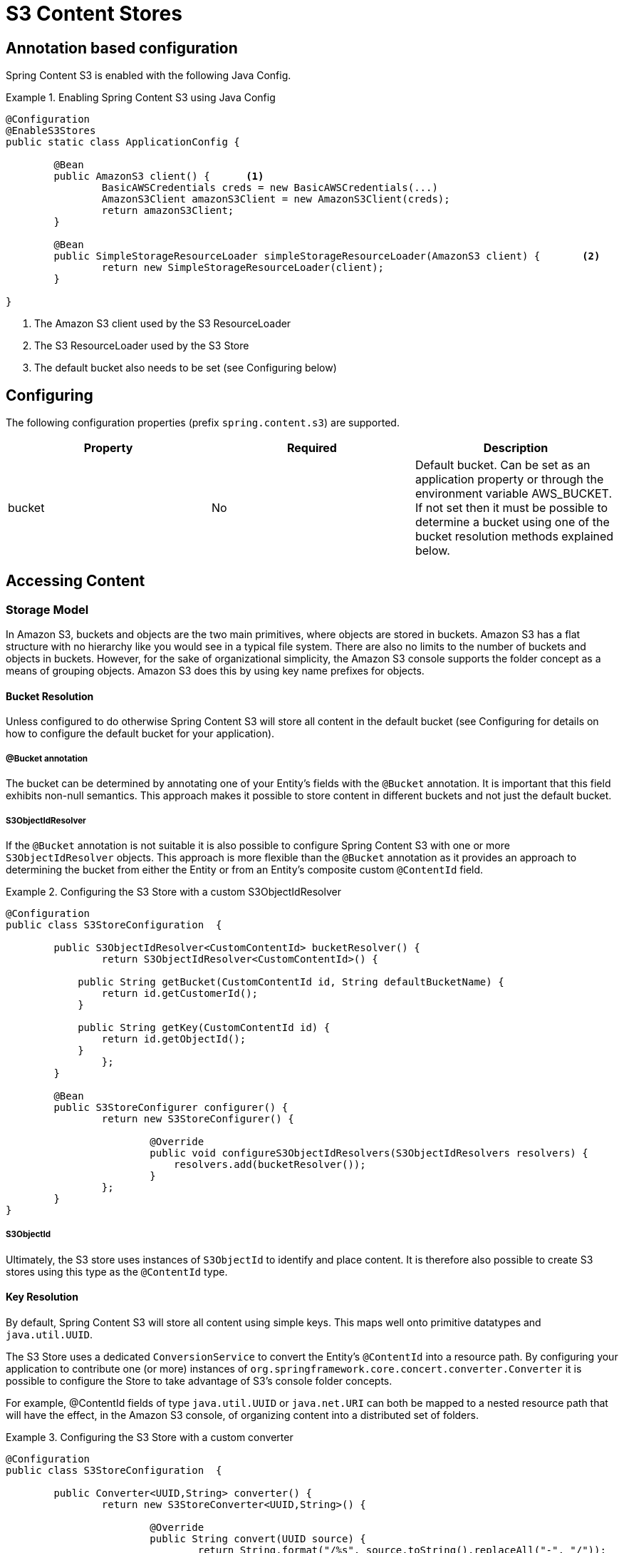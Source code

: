 = S3 Content Stores

== Annotation based configuration

Spring Content S3 is enabled with the following Java Config.

.Enabling Spring Content S3 using Java Config
====
[source, java]
----
@Configuration
@EnableS3Stores
public static class ApplicationConfig {

	@Bean
	public AmazonS3 client() {	<1>
		BasicAWSCredentials creds = new BasicAWSCredentials(...)
		AmazonS3Client amazonS3Client = new AmazonS3Client(creds);
		return amazonS3Client;
	}
    
	@Bean
	public SimpleStorageResourceLoader simpleStorageResourceLoader(AmazonS3 client) {	<2>
		return new SimpleStorageResourceLoader(client);
	}
	
}
----
<1> The Amazon S3 client used by the S3 ResourceLoader
<2> The S3 ResourceLoader used by the S3 Store
<3> The default bucket also needs to be set (see Configuring below)
====

== Configuring

The following configuration properties (prefix `spring.content.s3`) are supported.

[cols="3*", options="header"]
|=========
| Property | Required | Description
| bucket | No | Default bucket.  Can be set as an application property or through the environment variable AWS_BUCKET.
If not set then it must be possible to determine a bucket using one of the bucket resolution methods explained below.
|=========

== Accessing Content

=== Storage Model

In Amazon S3, buckets and objects are the two main primitives, where objects are stored in buckets.  Amazon S3 has a
flat
structure with no hierarchy like you would see in a typical file system.  There are also no limits to the number
of
buckets and objects in buckets.  However, for the sake of organizational simplicity, the Amazon S3 console supports
the folder concept as a means of grouping objects. Amazon S3 does this by using key name prefixes for objects.

==== Bucket Resolution

Unless configured to do otherwise Spring Content S3 will store all content in the default bucket (see Configuring for
details on how to configure the default bucket for your application).

===== @Bucket annotation

The bucket can be determined by annotating one of your Entity's fields with the `@Bucket` annotation.  It is
important that this field exhibits non-null semantics.  This approach makes it possible to store content in different
buckets and not just the default bucket.

===== S3ObjectIdResolver

If the `@Bucket` annotation is not suitable it is also possible to configure Spring Content S3 with one or more
`S3ObjectIdResolver` objects.  This approach is more flexible than the `@Bucket` annotation as it provides an approach
to determining the bucket from either the Entity or from an Entity's composite custom `@ContentId` field.

.Configuring the S3 Store with a custom S3ObjectIdResolver
====
[source, java]
----
@Configuration
public class S3StoreConfiguration  {

	public S3ObjectIdResolver<CustomContentId> bucketResolver() {
		return S3ObjectIdResolver<CustomContentId>() {

            public String getBucket(CustomContentId id, String defaultBucketName) {
                return id.getCustomerId();
            }

            public String getKey(CustomContentId id) {
                return id.getObjectId();
            }
		};
	}

	@Bean
	public S3StoreConfigurer configurer() {
		return new S3StoreConfigurer() {

			@Override
			public void configureS3ObjectIdResolvers(S3ObjectIdResolvers resolvers) {
			    resolvers.add(bucketResolver());
			}
		};
	}
}
----
====

===== S3ObjectId

Ultimately, the S3 store uses instances of `S3ObjectId` to identify and place content.  It is therefore also possible to
create S3 stores using this type as the `@ContentId` type.

==== Key Resolution

By default, Spring Content S3 will store all content using simple keys.  This maps well onto primitive datatypes and
`java.util.UUID`.

The S3 Store uses a dedicated `ConversionService` to convert the Entity's `@ContentId` into a resource path.  By
configuring your application to contribute one (or more) instances of `org.springframework.core.concert.converter.Converter`
it is possible to configure the Store to take advantage of S3's console folder concepts.

For example, @ContentId fields of type `java.util.UUID` or `java.net.URI` can both be mapped to a nested resource path that
will have the effect, in the Amazon S3 console, of organizing content into a distributed set of folders.

.Configuring the S3 Store with a custom converter
====
[source, java]
----
@Configuration
public class S3StoreConfiguration  {

	public Converter<UUID,String> converter() {
		return new S3StoreConverter<UUID,String>() {

			@Override
			public String convert(UUID source) {
				return String.format("/%s", source.toString().replaceAll("-", "/"));
			}
		};
	}
	
	@Bean
	public S3StoreConfigurer configurer() {
		return new S3StoreConfigurer() {

			@Override
			public void configureS3StoreConverters(ConverterRegistry registry) {
				registry.addConverter(converter());
			}
		};
	}
}
----
====  

=== Setting Content

Storing content is achieved using the `ContentStore.setContent(entity, InputStream)` method.  

If content has not yet been stored with this entity and an Id has not been assigned one will be generated
based
in `java.util.UUID`.

The @ContentId and @ContentLength annotations will be updated on `entity`.

If content has previously been stored it will overwritten updating just the @ContentLength attribute, if present.

=== Getting Content

Content can be accessed using the `ContentStore.getContent(entity)` method.  

=== Unsetting Content

Content can be removed using the `ContentStore.unsetContent(entity)` method.
